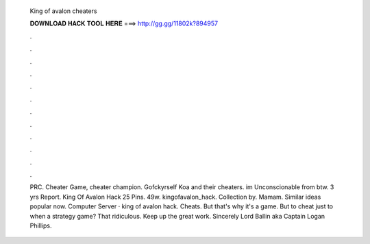   King of avalon cheaters
  
  
  
  𝐃𝐎𝐖𝐍𝐋𝐎𝐀𝐃 𝐇𝐀𝐂𝐊 𝐓𝐎𝐎𝐋 𝐇𝐄𝐑𝐄 ===> http://gg.gg/11802k?894957
  
  
  
  .
  
  
  
  .
  
  
  
  .
  
  
  
  .
  
  
  
  .
  
  
  
  .
  
  
  
  .
  
  
  
  .
  
  
  
  .
  
  
  
  .
  
  
  
  .
  
  
  
  .
  
  PRC. Cheater Game, cheater champion. Gofckyrself Koa and their cheaters. im Unconscionable from btw. 3 yrs Report. King Of Avalon Hack 25 Pins. 49w. kingofavalon_hack. Collection by. Mamam. Similar ideas popular now. Computer Server · king of avalon hack. Cheats. But that's why it's a game. But to cheat just to when a strategy game? That ridiculous. Keep up the great work. Sincerely Lord Ballin aka Captain Logan Phillips.
  
  
